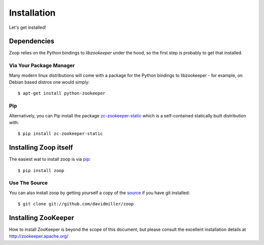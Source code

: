 .. _installation:

============
Installation
============

Let's get installed!

Dependencies
============

Zoop relies on the Python bindings to *libzookeeper* under the hood, so the
first step is probably to get that installed.

Via Your Package Manager
------------------------

Many modern linux distributions will come with a package for the Python bindings
to libzookeeper - for example, on Debian based distros one would simply::

    $ apt-get install python-zookeeper

Pip
---

Alternatively, you can Pip install the package `zc-zookeeper-static`_ which is a self-contained
statically built distribution with::

   $ pip install zc-zookeeper-static

.. _`zc-zookeeper-static`: http://pypi.python.org/pypi/zc-zookeeper-static


Installing Zoop itself
======================

The easiest wat to install zoop is via `pip`_::

    $ pip install zoop

.. _`pip`: http://www.pip-installer.org


Use The Source
--------------

You can also install zoop by getting yourself a copy of the `source`_ if you have git installed::

    $ git clone git://github.com/davidmiller/zoop

.. _`source`: https://github.com/davidmiller/zoop

Installing ZooKeeper
====================

How to install ZooKeeper is beyond the scope of this document, but please consult the excellent installation details at http://zookeeper.apache.org/